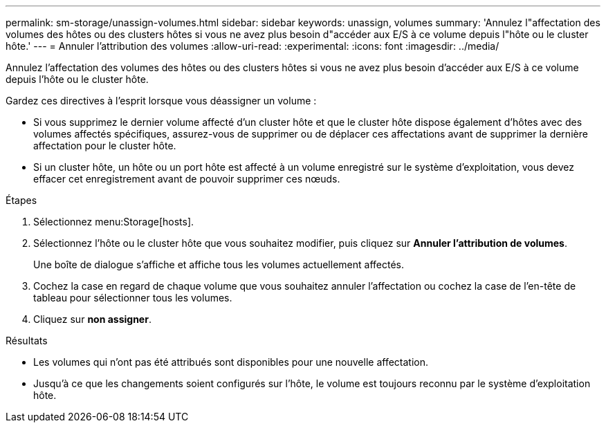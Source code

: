 ---
permalink: sm-storage/unassign-volumes.html 
sidebar: sidebar 
keywords: unassign, volumes 
summary: 'Annulez l"affectation des volumes des hôtes ou des clusters hôtes si vous ne avez plus besoin d"accéder aux E/S à ce volume depuis l"hôte ou le cluster hôte.' 
---
= Annuler l'attribution des volumes
:allow-uri-read: 
:experimental: 
:icons: font
:imagesdir: ../media/


[role="lead"]
Annulez l'affectation des volumes des hôtes ou des clusters hôtes si vous ne avez plus besoin d'accéder aux E/S à ce volume depuis l'hôte ou le cluster hôte.

Gardez ces directives à l'esprit lorsque vous déassigner un volume :

* Si vous supprimez le dernier volume affecté d'un cluster hôte et que le cluster hôte dispose également d'hôtes avec des volumes affectés spécifiques, assurez-vous de supprimer ou de déplacer ces affectations avant de supprimer la dernière affectation pour le cluster hôte.
* Si un cluster hôte, un hôte ou un port hôte est affecté à un volume enregistré sur le système d'exploitation, vous devez effacer cet enregistrement avant de pouvoir supprimer ces nœuds.


.Étapes
. Sélectionnez menu:Storage[hosts].
. Sélectionnez l'hôte ou le cluster hôte que vous souhaitez modifier, puis cliquez sur *Annuler l'attribution de volumes*.
+
Une boîte de dialogue s'affiche et affiche tous les volumes actuellement affectés.

. Cochez la case en regard de chaque volume que vous souhaitez annuler l'affectation ou cochez la case de l'en-tête de tableau pour sélectionner tous les volumes.
. Cliquez sur *non assigner*.


.Résultats
* Les volumes qui n'ont pas été attribués sont disponibles pour une nouvelle affectation.
* Jusqu'à ce que les changements soient configurés sur l'hôte, le volume est toujours reconnu par le système d'exploitation hôte.


